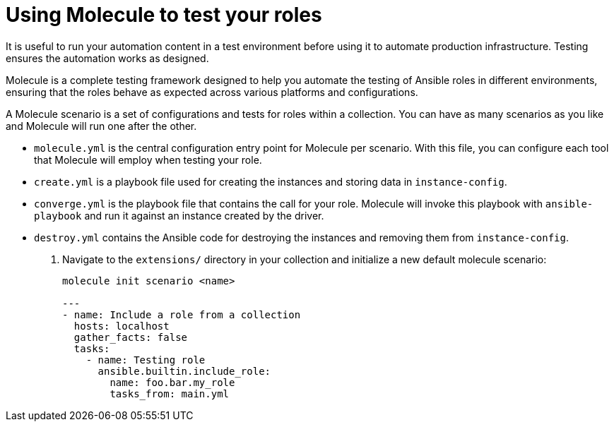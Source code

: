 :_mod-docs-content-type: PROCEDURE

[id="devtools-molecule-test-roles-collection_{context}"]
= Using Molecule to test your roles

It is useful to run your automation content in a test environment before using it to automate production infrastructure.
Testing ensures the automation works as designed.

Molecule is a complete testing framework designed to help you automate the testing of Ansible roles in different environments,
ensuring that the roles behave as expected across various platforms and configurations.

A Molecule scenario is a set of configurations and tests for roles within a collection.
You can have as many scenarios as you like and Molecule will run one after the other.

* `molecule.yml` is the central configuration entry point for Molecule per scenario.
With this file, you can configure each tool that Molecule will employ when testing your role.
* `create.yml` is a playbook file used for creating the instances and storing data in `instance-config`.
* `converge.yml` is the playbook file that contains the call for your role.
Molecule will invoke this playbook with `ansible-playbook` and run it against an instance created by the driver.
* `destroy.yml` contains the Ansible code for destroying the instances and removing them from `instance-config`.

. Navigate to the `extensions/` directory in your collection and initialize a new default molecule scenario:
+
----
molecule init scenario <name>

---
- name: Include a role from a collection
  hosts: localhost
  gather_facts: false
  tasks:
    - name: Testing role
      ansible.builtin.include_role:
        name: foo.bar.my_role
        tasks_from: main.yml

----

// https://www.ansible.com/blog/developing-and-testing-ansible-roles-with-molecule-and-podman-part-1/
// https://www.ansible.com/blog/developing-and-testing-ansible-roles-with-molecule-and-podman-part-2/

